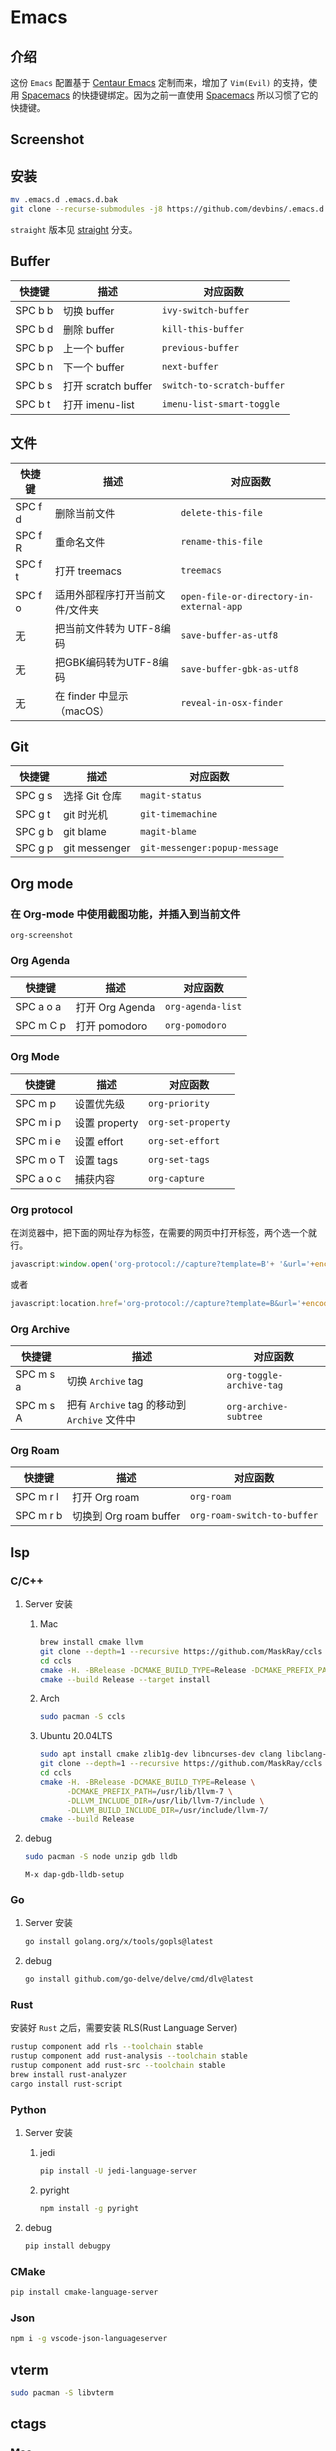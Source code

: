 * Emacs
** 介绍
   这份 =Emacs= 配置基于 [[https://github.com/seagle0128/.emacs.d][Centaur Emacs]] 定制而来，增加了 =Vim(Evil)= 的支持，使用 [[https://github.com/syl20bnr/spacemacs][Spacemacs]] 的快捷键绑定。因为之前一直使用 [[https://github.com/syl20bnr/spacemacs][Spacemacs]] 所以习惯了它的快捷键。
** Screenshot
   [[file:./screenshot.png]]
** 安装
   #+begin_src sh
   mv .emacs.d .emacs.d.bak
   git clone --recurse-submodules -j8 https://github.com/devbins/.emacs.d.git
   #+end_src
   =straight= 版本见 [[https://github.com/devbins/.emacs.d/tree/straight][straight]] 分支。
** Buffer
    | 快捷键  | 描述                | 对应函数                 |
    |---------+---------------------+--------------------------|
    | SPC b b | 切换 buffer         | =ivy-switch-buffer=        |
    | SPC b d | 删除 buffer         | =kill-this-buffer=         |
    | SPC b p | 上一个 buffer       | =previous-buffer=          |
    | SPC b n | 下一个 buffer       | =next-buffer=              |
    | SPC b s | 打开 scratch buffer | =switch-to-scratch-buffer= |
    | SPC b t | 打开 imenu-list     | =imenu-list-smart-toggle=  |

** 文件
    | 快捷键  | 描述                            | 对应函数                               |
    |---------+---------------------------------+----------------------------------------|
    | SPC f d | 删除当前文件                    | =delete-this-file=                       |
    | SPC f R | 重命名文件                      | =rename-this-file=                       |
    | SPC f t | 打开 treemacs                   | =treemacs=                               |
    | SPC f o | 适用外部程序打开当前文件/文件夹 | =open-file-or-directory-in-external-app= |
    | 无      | 把当前文件转为 UTF-8编码        | =save-buffer-as-utf8=                    |
    | 无      | 把GBK编码转为UTF-8编码        | =save-buffer-gbk-as-utf8=                |
    | 无      | 在 finder 中显示（macOS）       | =reveal-in-osx-finder=                   |

** Git
    | 快捷键  | 描述          | 对应函数                    |
    |---------+---------------+-----------------------------|
    | SPC g s | 选择 Git 仓库 | =magit-status=                |
    | SPC g t | git 时光机    | =git-timemachine=             |
    | SPC g b | git blame     | =magit-blame=                 |
    | SPC g p | git messenger | =git-messenger:popup-message= |
    
** Org mode
*** 在 Org-mode 中使用截图功能，并插入到当前文件
    =org-screenshot=
*** Org Agenda
    | 快捷键    | 描述            | 对应函数        |
    |-----------+-----------------+-----------------|
    | SPC a o a | 打开 Org Agenda | =org-agenda-list= |
    | SPC m C p | 打开 pomodoro   | =org-pomodoro=    |
*** Org Mode
    | 快捷键    | 描述          | 对应函数         |
    |-----------+---------------+------------------|
    | SPC m p   | 设置优先级    | =org-priority=     |
    | SPC m i p | 设置 property | =org-set-property= |
    | SPC m i e | 设置 effort   | =org-set-effort=   |
    | SPC m o T | 设置 tags     | =org-set-tags=     |
    | SPC a o c | 捕获内容      | =org-capture=      |
*** Org protocol
    在浏览器中，把下面的网址存为标签，在需要的网页中打开标签，两个选一个就行。
    #+begin_src js
    javascript:window.open('org-protocol://capture?template=B'+ '&url='+encodeURIComponent(window.location.href)+ '&title='+encodeURIComponent(document.title)+ '&body='+encodeURIComponent(window.getSelection()));window.resizeTo(0,0); window.moveTo(0,window.screen.availHeight+10);
    #+end_src
    或者
    #+begin_src js
    javascript:location.href='org-protocol://capture?template=B&url='+encodeURIComponent(location.href)+'&title='+encodeURIComponent(document.title)+'&body='+encodeURIComponent(window.getSelection())
    #+end_src
*** Org Archive
    | 快捷键    | 描述                                     | 对应函数               |
    |-----------+------------------------------------------+------------------------|
    | SPC m s a | 切换 =Archive= tag                         | =org-toggle-archive-tag= |
    | SPC m s A | 把有 =Archive= tag 的移动到 =Archive= 文件中 | =org-archive-subtree=    |
*** Org Roam
    | 快捷键    | 描述                   | 对应函数                  |
    |-----------+------------------------+---------------------------|
    | SPC m r l | 打开 Org roam          | =org-roam=                  |
    | SPC m r b | 切换到 Org roam buffer | =org-roam-switch-to-buffer= |
** lsp
*** C/C++
**** Server 安装
***** Mac
      #+begin_src sh
      brew install cmake llvm
      git clone --depth=1 --recursive https://github.com/MaskRay/ccls
      cd ccls
      cmake -H. -BRelease -DCMAKE_BUILD_TYPE=Release -DCMAKE_PREFIX_PATH=/usr/local/Cellar/llvm/10.0.1/lib/cmake -DUSE_SYSTEM_RAPIDJSON=off
      cmake --build Release --target install
      #+end_src
***** Arch
      #+begin_src sh
      sudo pacman -S ccls
      #+end_src
***** Ubuntu 20.04LTS
      #+begin_src sh
      sudo apt install cmake zlib1g-dev libncurses-dev clang libclang-dev
      git clone --depth=1 --recursive https://github.com/MaskRay/ccls
      cd ccls
      cmake -H. -BRelease -DCMAKE_BUILD_TYPE=Release \
            -DCMAKE_PREFIX_PATH=/usr/lib/llvm-7 \
            -DLLVM_INCLUDE_DIR=/usr/lib/llvm-7/include \
            -DLLVM_BUILD_INCLUDE_DIR=/usr/include/llvm-7/
      cmake --build Release
      #+end_src
**** debug
     #+begin_src sh
     sudo pacman -S node unzip gdb lldb
     #+end_src
     =M-x dap-gdb-lldb-setup=
*** Go
**** Server 安装
     #+begin_src sh
     go install golang.org/x/tools/gopls@latest
     #+end_src
**** debug
     #+begin_src sh
     go install github.com/go-delve/delve/cmd/dlv@latest
     #+end_src
*** Rust
    安装好 =Rust= 之后，需要安装 RLS(Rust Language Server)
    #+begin_src sh
    rustup component add rls --toolchain stable
    rustup component add rust-analysis --toolchain stable
    rustup component add rust-src --toolchain stable
    brew install rust-analyzer
    cargo install rust-script
    #+end_src
*** Python
**** Server 安装
***** jedi
      #+begin_src sh
      pip install -U jedi-language-server
      #+end_src
***** pyright
      #+begin_src sh
      npm install -g pyright
      #+end_src
**** debug
     #+begin_src sh
     pip install debugpy
     #+end_src
*** CMake
    #+begin_src sh
    pip install cmake-language-server
    #+end_src
*** Json
    #+begin_src sh
    npm i -g vscode-json-languageserver
    #+end_src
** vterm
   #+begin_src sh
   sudo pacman -S libvterm
   #+end_src
** ctags
*** Mac
    #+begin_src sh
    brew install --HEAD universal-ctags/universal-ctags/universal-ctags
    #+end_src
*** Linux
    #+begin_src sh
    git clone https://github.com/universal-ctags/ctags.git
    cd ctags
    ./autogen.sh
    ./configure --prefix=/where/you/want # defaults to /usr/local
    make
    make install # may require extra privileges depending on where to install
    #+end_src
** rtags
*** Mac
    #+begin_src sh
    brew install llvm
    export PATH=/usr/local/opt/llvm/bin:$PATH
    git clone --recursive https://github.com/Andersbakken/rtags.git
    cd rtags
    mkdir build && cd build
    CC=clang CXX=clang++ cmake -DCMAKE_EXPORT_COMPILE_COMMANDS=on ..
    #+end_src
*** Linux(Manjaro)
    #+begin_src sh
    git clone --recursive https://github.com/Andersbakken/rtags.git
    cd rtags
    mkdir build && cd build
    export GCC_VERSION=11.1.0 # 需要根据你的版本修改，可以使用 g++ --version 查看
    export CXXFLAGS="-include /usr/include/c++/${GCC_VERSION}/limits"
    cmake -DCMAKE_EXPORT_COMPILE_COMMANDS=on ..

    #+end_src
** 播放音乐
   音乐播放依赖 =mplayer= ，使用之前需要安装，可以通过如下方式安装
   #+begin_src sh
   sudo pacman -S mplayer # arch
   brew install mplayer # mac
   #+end_src

** 设置代理
   在 =~/.emacs.d/custom.el= 中加入
   #+begin_src emacs-lisp
   (setq http-proxy "127.0.0.1:1080"
         socks-proxy "127.0.0.1"
         socks-port 1086)
   #+end_src
** 安装字体 
   #+begin_src sh
   sudo pacman -S --noconfirm ttf-jetbrains-mono ttf-fira-code ttf-symbola
   #+end_src
** native-comp 支持
*** Mac
    #+begin_src sh
    brew reinstall gcc libgccgit
    brew install emacs-plus@28 --with-ctags --with-dbus --with-mailutils --with-no-frame-refocus --with-xwidgets --with-no-titlebar --with-native-comp
    #+end_src
    如果启动直接报错，需要使用 =emacs -Q= 打开，让后通过 =load-library= 把配置文件加载进来，等待编译完成，就可以使用了。
    也可以手动调用 =(native-compile-async "~/.emacs.d" 'recursively)= 进行编译
**** error invoke gcc driver
     使用如下代码设置环境变量，然后使用 =load-library= 加载配置文件。
     #+begin_src emacs-lisp
     (setenv "LIBRARY_PATH" "/usr/local/opt/gcc/lib/gcc/10:/usr/local/opt/gcc/lib/gcc/10/gcc/x86_64-apple-darwin20/10.2.0")
     #+end_src
*** ArchLinux
    #+begin_src sh
    sudo pacman -S emacs-git
    # gcc emacs
    sudo pacman -S emacs-native-comp-git
    #+end_src
*** Ubuntu
    #+begin_src sh
    sudo snap install emacs --edge --classic
    #+end_src
** 最小启动配置
   #+begin_src sh
   emacs -Q -l init-mini.el
   #+end_src
** sbcl
*** Mac
    #+begin_src sh
    brew install sbcl
    #+end_src
** FAQ
*** json-readtable-error 122
    在 path 中没有找到 =Python= ，更新 =env= 
*** void-function org-outline-overlay-data
    进入 =~/.emacs.d/elpa/= 删除 =expand-region= 后重启两次 Emacs , 第一次会碰到 =smart-region= 的问题
*** org-copy-subtree: Invalid function: org-preserve-local-variables
    #+begin_src sh
    cd ~/.emacs.d/elpa
    find org*/*.elc -print0 | xargs -0 rm
    #+end_src
*** Failed to verify signature memory-usage-0.2.el.sig
    执行以下两条指令
    =M-: (setq package-check-signature nil) RET=
    =M-x package-install memory-usage RET=
    

** Thanks
   - [[https://github.com/seagle0128/.emacs.d][Centaur Emacs]]  A Fancy and Fast Emacs Configuration
   - [[https://github.com/syl20bnr/spacemacs][Spacemacs]] A community-driven Emacs distribution - The best editor is neither Emacs nor Vim, it's Emacs *and* Vim!

